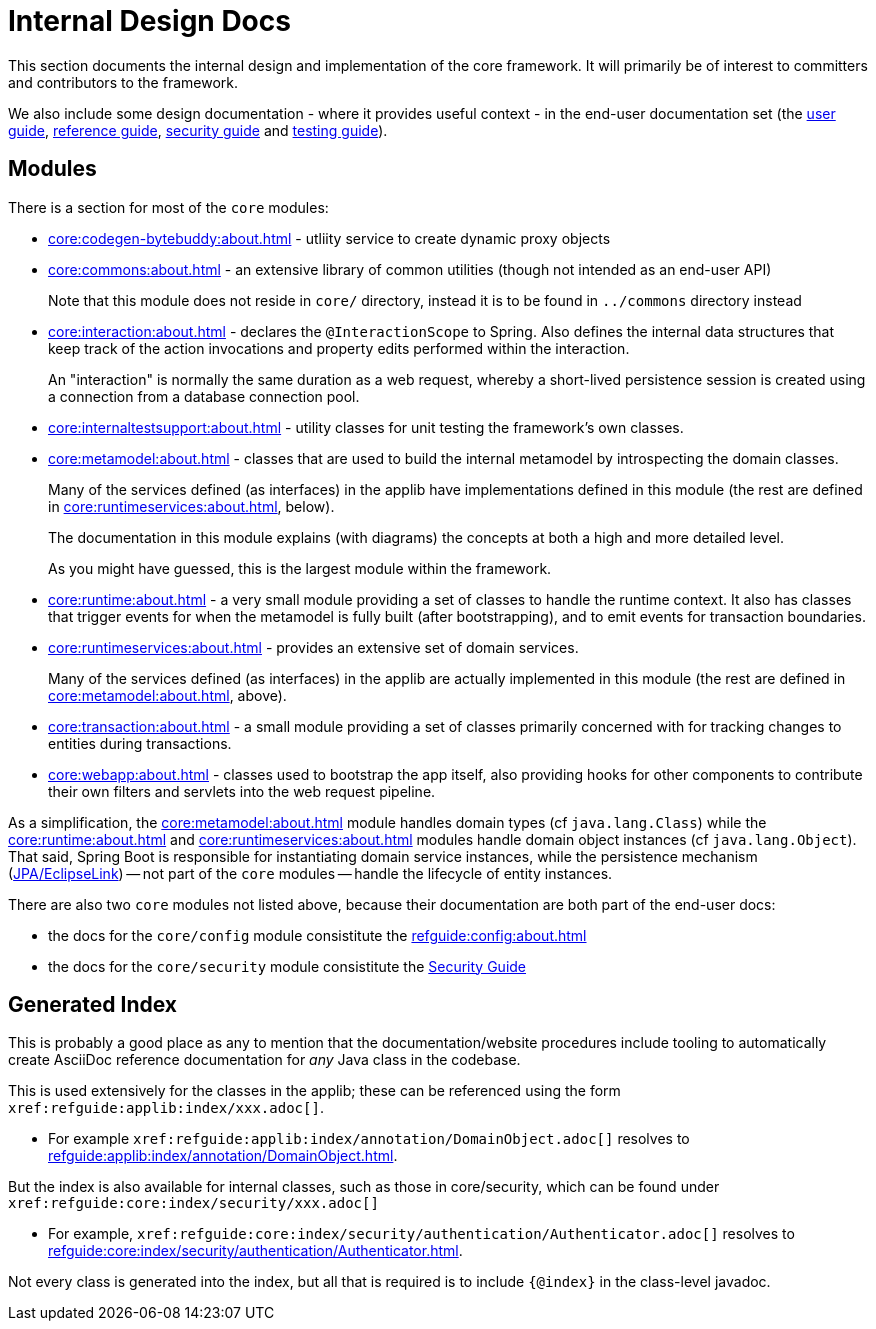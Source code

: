 = Internal Design Docs

:Notice: Licensed to the Apache Software Foundation (ASF) under one or more contributor license agreements. See the NOTICE file distributed with this work for additional information regarding copyright ownership. The ASF licenses this file to you under the Apache License, Version 2.0 (the "License"); you may not use this file except in compliance with the License. You may obtain a copy of the License at. http://www.apache.org/licenses/LICENSE-2.0 . Unless required by applicable law or agreed to in writing, software distributed under the License is distributed on an "AS IS" BASIS, WITHOUT WARRANTIES OR  CONDITIONS OF ANY KIND, either express or implied. See the License for the specific language governing permissions and limitations under the License.
:page-partial:

This section documents the internal design and implementation of the core framework.
It will primarily be of interest to committers and contributors to the framework.

We also include some design documentation - where it provides useful context - in the end-user documentation set (the xref:userguide:ROOT:about.adoc[user guide], xref:refguide:ROOT:about.adoc[reference guide], xref:security:ROOT:about.adoc[security guide] and xref:testing:ROOT:about.adoc[testing guide]).


== Modules

There is a section for most of the `core` modules:

* xref:core:codegen-bytebuddy:about.adoc[] - utliity service to create dynamic proxy objects

* xref:core:commons:about.adoc[] - an extensive library of common utilities (though not intended as an end-user API)
+
Note that this module does not reside in `core/` directory, instead it is to be found in `../commons` directory instead

* xref:core:interaction:about.adoc[] - declares the `@InteractionScope` to Spring.
Also defines the internal data structures that keep track of the action invocations and property edits performed within the interaction.
+
An "interaction" is normally the same duration as a web request, whereby a short-lived persistence session is created using a connection from a database connection pool.

* xref:core:internaltestsupport:about.adoc[] - utility classes for unit testing the framework's own classes.

* xref:core:metamodel:about.adoc[] - classes that are used to build the internal metamodel by introspecting the domain classes.
+
Many of the services defined (as interfaces) in the applib have implementations defined in this module (the rest are defined in xref:core:runtimeservices:about.adoc[], below).
+
The documentation in this module explains (with diagrams) the concepts at both a high and more detailed level.
+
As you might have guessed, this is the largest module within the framework.

* xref:core:runtime:about.adoc[] - a very small module providing a set of classes to handle the runtime context.
It also has classes that trigger events for when the metamodel is fully built (after bootstrapping), and to emit events for transaction boundaries.

* xref:core:runtimeservices:about.adoc[] - provides an extensive set of domain services.
+
Many of the services defined (as interfaces) in the applib are actually implemented in this module (the rest are defined in xref:core:metamodel:about.adoc[], above).

* xref:core:transaction:about.adoc[] - a small module providing a set of classes primarily concerned with for tracking changes to entities during transactions.

* xref:core:webapp:about.adoc[] - classes used to bootstrap the app itself, also providing hooks for other components to contribute their own
filters and servlets into the web request pipeline.


As a simplification, the xref:core:metamodel:about.adoc[] module handles domain types (cf `java.lang.Class`) while the xref:core:runtime:about.adoc[] and xref:core:runtimeservices:about.adoc[] modules handle domain object instances (cf `java.lang.Object`).
That said, Spring Boot is responsible for instantiating domain service instances, while the persistence mechanism (xref:pjpa:ROOT:about.adoc[JPA/EclipseLink]) -- not part of the `core` modules -- handle the lifecycle of entity instances.


There are also two `core` modules not listed above, because their documentation are both part of the end-user docs:

* the docs for the `core/config` module consistitute the xref:refguide:config:about.adoc[]
* the docs for the `core/security` module consistitute the xref:security:ROOT:about.adoc[Security Guide]


[#generated-index]
== Generated Index

This is probably a good place as any to mention that the documentation/website procedures include tooling to automatically create AsciiDoc reference documentation for _any_ Java class in the codebase.

This is used extensively for the classes in the applib; these can be referenced using the form `\xref:refguide:applib:index/xxx.adoc[]`.

* For example `\xref:refguide:applib:index/annotation/DomainObject.adoc[]` resolves to xref:refguide:applib:index/annotation/DomainObject.adoc[].

But the index is also available for internal classes, such as those in core/security, which can be found under `\xref:refguide:core:index/security/xxx.adoc[]`

* For example, `\xref:refguide:core:index/security/authentication/Authenticator.adoc[]` resolves to xref:refguide:core:index/security/authentication/Authenticator.adoc[].

Not every class is generated into the index, but all that is required is to include `{@index}` in the class-level javadoc.
